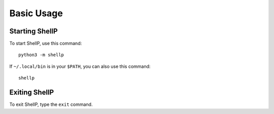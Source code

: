 Basic Usage
===========

Starting ShellP
---------------
To start ShellP, use this command::

   python3 -m shellp

If ``~/.local/bin`` is in your ``$PATH``, you can also use this command::

   shellp

Exiting ShellP
--------------
To exit ShellP, type the ``exit`` command.
